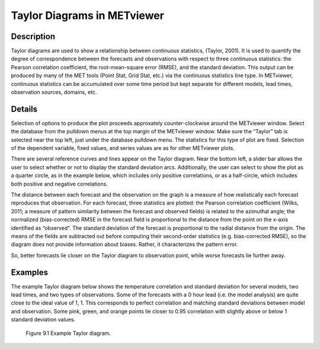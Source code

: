 Taylor Diagrams in METviewer
============================

Description
-----------

Taylor diagrams are used to show a relationship between continuous statistics, (Taylor, 2001). It is used to quantify the degree of correspondence between the forecasts and observations with respect to three continuous statistics: the Pearson correlation coefficient, the root-mean-square error (RMSE), and the standard deviation. This output can be produced by many of the MET tools (Point Stat, Grid Stat, etc.) via the continuous statistics line type. In METviewer, continuous statistics can be accumulated over some time period but kept separate for different models, lead times, observation sources, domains, etc. 

Details
-------

Selection of options to produce the plot proceeds approxately counter-clockwise around the METviewer window. Select the database from the pulldown menus at the top margin of the METviewer window. Make sure the “Taylor” tab is selected near the top left, just under the database pulldown menu. The statistics for this type of plot are fixed. Selection of the dependent variable, fixed values, and series values are as for other METviewer plots.

There are several reference curves and lines appear on the Taylor diagram. Near the bottom left, a slider bar allows the user to select whether or not to display the standard deviation arcs. Additionally, the user can select to show the plot as a quarter circle, as in the example below, which includes only positive correlations, or as a half-circle, which includes both positive and negative correlations. 

The distance between each forecast and the observation on the graph is a measure of how realistically each forecast reproduces that observation. For each forecast, three statistics are plotted: the Pearson correlation coefficient (Wilks, 2011; a measure of pattern similarity between the forecast and observed fields) is related to the azimuthal angle; the normalized (bias-corrected) RMSE in the forecast field is proportional to the distance from the point on the x-axis identified as “observed”. The standard deviation of the forecast is proportional to the radial distance from the origin. The means of the fields are subtracted out before computing their second-order statistics (e.g. bias-corrected RMSE), so the diagram does not provide information about biases. Rather, it characterizes the pattern error.

So, better forecasts lie closer on the Taylor diagram to observation point, while worse forecasts lie further away. 

Examples
--------

The example Taylor diagram below shows the temperature correlation and standard deviation for several models, two lead times, and two types of observations. Some of the forecasts with a 0 hour lead (i.e. the model analysis) are quite close to the ideal value of 1, 1. This corresponds to perfect correlation and matching standard deviations between model and observation. Some pink, green, and orange points lie closer to 0.95 correlation with slightly above or below 1 standard deviation values. 

.. figure:: plot_20181106_144318.png

	    Figure 9.1 Example Taylor diagram.
